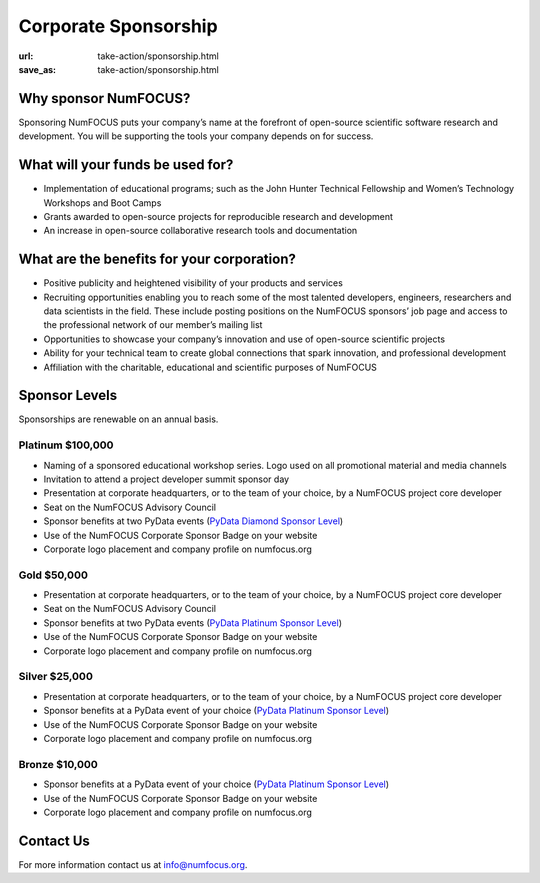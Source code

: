 Corporate Sponsorship 
##############################
:url: take-action/sponsorship.html
:save_as: take-action/sponsorship.html
 
Why sponsor NumFOCUS?
---------------------
 
Sponsoring NumFOCUS puts your company’s name at the forefront of open-source scientific software research and development. You will be supporting the tools your company depends on for success.

What will your funds be used for?
---------------------------------
 
*  Implementation of educational programs; such as the John Hunter Technical Fellowship and Women’s Technology Workshops and Boot Camps
*  Grants awarded to open-source projects for reproducible research and development
*  An increase in open-source collaborative research tools and documentation

What are the benefits for your corporation?
-------------------------------------------
 
*  Positive publicity and heightened visibility of your products and services
*  Recruiting opportunities enabling you to reach some of the most talented developers, engineers, researchers and data scientists in the field. These include posting positions on the NumFOCUS sponsors’ job page and access to the professional network of our member’s mailing list
*  Opportunities to showcase your company’s innovation and use of open-source scientific projects
*  Ability for your technical team to create global connections that spark innovation, and professional development
*  Affiliation with the charitable, educational and scientific purposes of NumFOCUS
 
Sponsor Levels
--------------
Sponsorships are renewable on an annual basis. 


Platinum $100,000
~~~~~~~~~~~~~~~~~~~
*  Naming of a sponsored educational workshop series. Logo used on all promotional material and media channels
*  Invitation to attend a project developer summit sponsor day
*  Presentation at corporate headquarters, or to the team of your choice, by a NumFOCUS project core developer
*  Seat on the NumFOCUS Advisory Council
*  Sponsor benefits at two PyData events (`PyData Diamond Sponsor Level`_)
*  Use of the NumFOCUS Corporate Sponsor Badge on your website
*  Corporate logo placement and company profile on numfocus.org
 
 
Gold $50,000
~~~~~~~~~~~~~~
*  Presentation at corporate headquarters, or to the team of your choice, by a NumFOCUS project core developer
*  Seat on the NumFOCUS Advisory Council
*  Sponsor benefits at two PyData events (`PyData Platinum Sponsor Level`_)
*  Use of the NumFOCUS Corporate Sponsor Badge on your website
*  Corporate logo placement and company profile on numfocus.org
 
Silver $25,000
~~~~~~~~~~~~~~~~
*  Presentation at corporate headquarters, or to the team of your choice, by a NumFOCUS project core developer
*  Sponsor benefits at a PyData event of your choice (`PyData Platinum Sponsor Level`_)
*  Use of the NumFOCUS Corporate Sponsor Badge on your website
*  Corporate logo placement and company profile on numfocus.org
 
Bronze $10,000
~~~~~~~~~~~~~~
*  Sponsor benefits at a PyData event of your choice (`PyData Platinum Sponsor Level`_)
*  Use of the NumFOCUS Corporate Sponsor Badge on your website
*  Corporate logo placement and company profile on numfocus.org

Contact Us
-----------

For more information contact us at info@numfocus.org.

.. _PyData Diamond Sponsor Level: http://pydata.org/sponsor/info/
.. _PyData Platinum Sponsor Level: http://pydata.org/sponsor/info/
